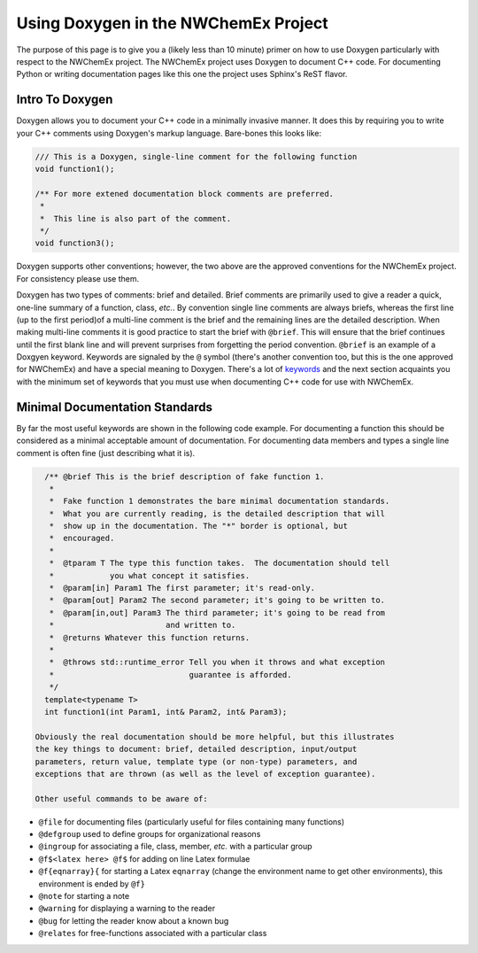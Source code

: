 .. Copyright 2025 NWChemEx-Project
..
.. Licensed under the Apache License, Version 2.0 (the "License");
.. you may not use this file except in compliance with the License.
.. You may obtain a copy of the License at
..
.. http://www.apache.org/licenses/LICENSE-2.0
..
.. Unless required by applicable law or agreed to in writing, software
.. distributed under the License is distributed on an "AS IS" BASIS,
.. WITHOUT WARRANTIES OR CONDITIONS OF ANY KIND, either express or implied.
.. See the License for the specific language governing permissions and
.. limitations under the License.

.. _doxygen_conventions:

*************************************
Using Doxygen in the NWChemEx Project
*************************************

The purpose of this page is to give you a (likely less than 10 minute) primer on
how to use Doxygen particularly with respect to the NWChemEx project. The
NWChemEx project uses Doxygen to document C++ code. For documenting Python or
writing documentation pages like this one the project uses Sphinx's ReST flavor.

Intro To Doxygen
================

Doxygen allows you to document your C++ code in a minimally invasive manner.  It
does this by requiring you to write your C++ comments using Doxygen's markup
language. Bare-bones this looks like:

.. code-block:: c++

   /// This is a Doxygen, single-line comment for the following function
   void function1();

   /** For more extened documentation block comments are preferred.
    *
    *  This line is also part of the comment.
    */
   void function3();

Doxygen supports other conventions; however, the two above are the approved
conventions for the NWChemEx project.  For consistency please use them.

Doxygen has two types of comments: brief and detailed. Brief comments are
primarily used to give a reader a quick, one-line summary of a function, class,
*etc.*. By convention single line comments are always briefs, whereas the first
line (up to the first period)of a multi-line comment is the brief and the
remaining lines are the detailed description.  When making multi-line comments
it is good practice to start the brief with ``@brief``.  This will ensure that
the brief continues until the first blank line and will prevent surprises from
forgetting the period convention. ``@brief`` is an example of a Doxgyen keyword.
Keywords are signaled by the ``@`` symbol (there's another convention too, but
this is the one approved for NWChemEx) and have a special meaning to Doxygen.
There's a lot of
`keywords <http://www.stack.nl/~dimitri/doxygen/manual/commands.html>`_ and the
next section acquaints you with the minimum set of keywords that you must use
when documenting C++ code for use with NWChemEx.


Minimal Documentation Standards
===============================

By far the most useful keywords are shown in the following code example.  For
documenting a function this should be considered as a minimal acceptable
amount of documentation.  For documenting data members and types a single line
comment is often fine (just describing what it is).

.. code-block:: C++

   /** @brief This is the brief description of fake function 1.
    *
    *  Fake function 1 demonstrates the bare minimal documentation standards.
    *  What you are currently reading, is the detailed description that will
    *  show up in the documentation. The "*" border is optional, but
    *  encouraged.
    *
    *  @tparam T The type this function takes.  The documentation should tell
    *            you what concept it satisfies.
    *  @param[in] Param1 The first parameter; it's read-only.
    *  @param[out] Param2 The second parameter; it's going to be written to.
    *  @param[in,out] Param3 The third parameter; it's going to be read from
    *                        and written to.
    *  @returns Whatever this function returns.
    *
    *  @throws std::runtime_error Tell you when it throws and what exception
    *                             guarantee is afforded.
    */
   template<typename T>
   int function1(int Param1, int& Param2, int& Param3);

 Obviously the real documentation should be more helpful, but this illustrates
 the key things to document: brief, detailed description, input/output
 parameters, return value, template type (or non-type) parameters, and
 exceptions that are thrown (as well as the level of exception guarantee).

 Other useful commands to be aware of:

- ``@file`` for documenting files (particularly useful for files containing
  many functions)
- ``@defgroup`` used to define groups for organizational reasons
- ``@ingroup`` for associating a file, class, member, *etc.* with a particular
  group
- ``@f$<latex here> @f$`` for adding on line Latex formulae
- ``@f{eqnarray}{`` for starting a Latex ``eqnarray`` (change the environment
  name to get other environments), this environment is ended by ``@f}``
- ``@note`` for starting a note
- ``@warning`` for displaying a warning to the reader
- ``@bug`` for letting the reader know about a known bug
- ``@relates`` for free-functions associated with a particular class

